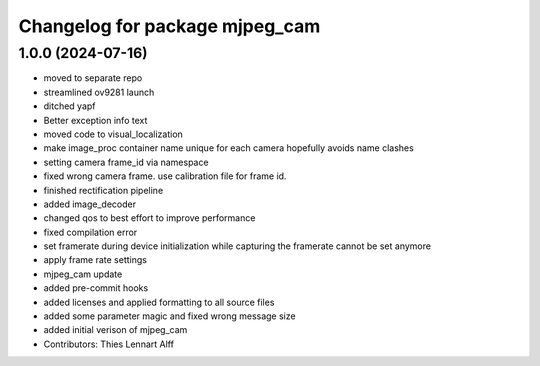 ^^^^^^^^^^^^^^^^^^^^^^^^^^^^^^^
Changelog for package mjpeg_cam
^^^^^^^^^^^^^^^^^^^^^^^^^^^^^^^

1.0.0 (2024-07-16)
------------------
* moved to separate repo
* streamlined ov9281 launch
* ditched yapf
* Better exception info text
* moved code to visual_localization
* make image_proc container name unique for each camera
  hopefully avoids name clashes
* setting camera frame_id via namespace
* fixed wrong camera frame. use calibration file for frame id.
* finished rectification pipeline
* added image_decoder
* changed qos to best effort to improve performance
* fixed compilation error
* set framerate during device initialization
  while capturing the framerate cannot be set anymore
* apply frame rate settings
* mjpeg_cam update
* added pre-commit hooks
* added licenses and applied formatting to all source files
* added some parameter magic and fixed wrong message size
* added initial verison of mjpeg_cam
* Contributors: Thies Lennart Alff
